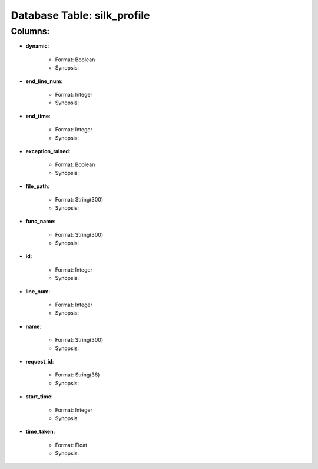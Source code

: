 .. File generated by /opt/cloudscheduler/utilities/schema_doc - DO NOT EDIT
..
.. To modify the contents of this file:
..   1. edit the template file ".../cloudscheduler/docs/schema_doc/tables/silk_profile.rst"
..   2. run the utility ".../cloudscheduler/utilities/schema_doc"
..

Database Table: silk_profile
============================


Columns:
^^^^^^^^

* **dynamic**:

   * Format: Boolean
   * Synopsis:

* **end_line_num**:

   * Format: Integer
   * Synopsis:

* **end_time**:

   * Format: Integer
   * Synopsis:

* **exception_raised**:

   * Format: Boolean
   * Synopsis:

* **file_path**:

   * Format: String(300)
   * Synopsis:

* **func_name**:

   * Format: String(300)
   * Synopsis:

* **id**:

   * Format: Integer
   * Synopsis:

* **line_num**:

   * Format: Integer
   * Synopsis:

* **name**:

   * Format: String(300)
   * Synopsis:

* **request_id**:

   * Format: String(36)
   * Synopsis:

* **start_time**:

   * Format: Integer
   * Synopsis:

* **time_taken**:

   * Format: Float
   * Synopsis:

